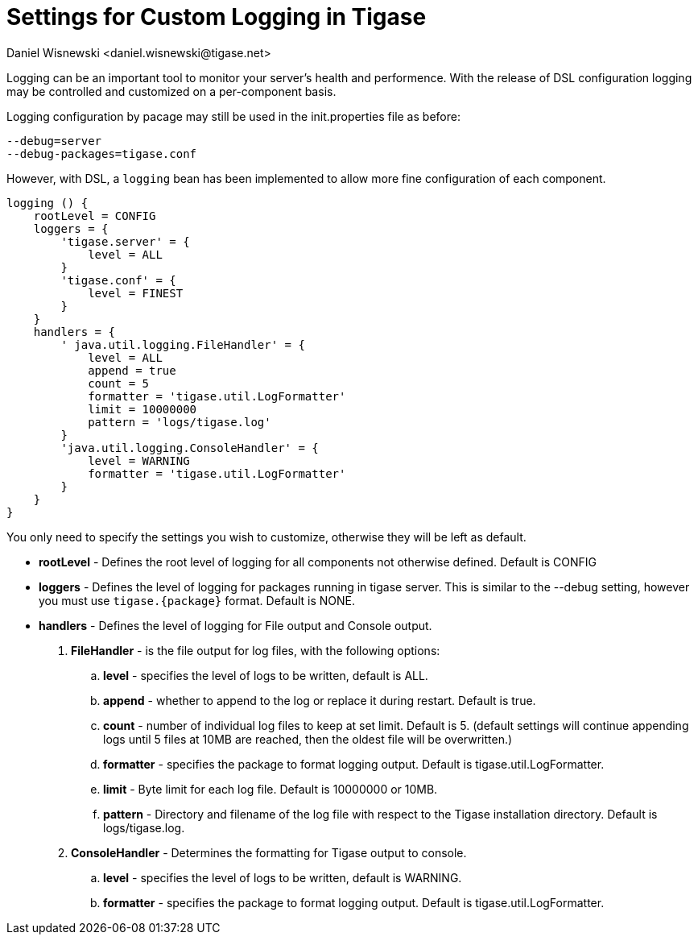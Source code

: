 [[customLogging]]
= Settings for Custom Logging in Tigase
:author: Daniel Wisnewski <daniel.wisnewski@tigase.net>
:version: v1.0, April 2017
:date: 2017-04-04 09:08

:toc:
:numbered:
:website: http://tigase.net

Logging can be an important tool to monitor your server's health and performence. With the release of DSL configuration logging may be controlled and customized on a per-component basis.

Logging configuration by pacage may still be used in the init.properties file as before:

[source,config]
-----
--debug=server
--debug-packages=tigase.conf
-----

However, with DSL, a `logging` bean has been implemented to allow more fine configuration of each component.

[source,config]
-----
logging () {
    rootLevel = CONFIG
    loggers = {
        'tigase.server' = {
            level = ALL
        }
        'tigase.conf' = {
            level = FINEST
        }
    }
    handlers = {
        ' java.util.logging.FileHandler' = {
            level = ALL
            append = true
            count = 5
            formatter = 'tigase.util.LogFormatter'
            limit = 10000000
            pattern = 'logs/tigase.log'
        }
        'java.util.logging.ConsoleHandler' = {
            level = WARNING
            formatter = 'tigase.util.LogFormatter'
        }
    }
}
-----
You only need to specify the settings you wish to customize, otherwise they will be left as default.


- *rootLevel* - Defines the root level of logging for all components not otherwise defined. Default is CONFIG
- *loggers* - Defines the level of logging for packages running in tigase server. This is similar to the --debug setting, however you must use `tigase.{package}` format. Default is NONE.
- *handlers* - Defines the level of logging for File output and Console output.
. *FileHandler* - is the file output for log files, with the following options:
.. *level* - specifies the level of logs to be written, default is ALL.
.. *append* - whether to append to the log or replace it during restart.  Default is true.
.. *count* - number of individual log files to keep at set limit.  Default is 5. (default settings will continue appending logs until 5 files at 10MB are reached, then the oldest file will be overwritten.)
.. *formatter* - specifies the package to format logging output.  Default is tigase.util.LogFormatter.
.. *limit* - Byte limit for each log file.  Default is 10000000 or 10MB.
.. *pattern* - Directory and filename of the log file with respect to the Tigase installation directory. Default is logs/tigase.log.
. *ConsoleHandler* - Determines the formatting for Tigase output to console.
.. *level* - specifies the level of logs to be written, default is WARNING.
.. *formatter* - specifies the package to format logging output.  Default is tigase.util.LogFormatter.
